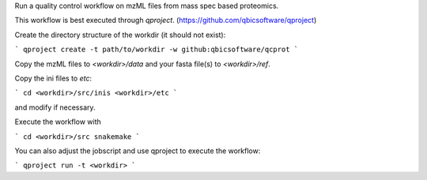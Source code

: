 Run a quality control workflow on mzML files from mass spec based proteomics.

This workflow is best executed through `qproject`.
(https://github.com/qbicsoftware/qproject)

Create the directory structure of the workdir (it should not exist):

```
qproject create -t path/to/workdir -w github:qbicsoftware/qcprot
```

Copy the mzML files to `<workdir>/data` and your fasta file(s) to
`<workdir>/ref`.

Copy the ini files to `etc`:

```
cd <workdir>/src/inis <workdir>/etc
```

and modify if necessary.

Execute the workflow with

```
cd <workdir>/src
snakemake
```

You can also adjust the jobscript and use qproject to execute the workflow:

```
qproject run -t <workdir>
```
